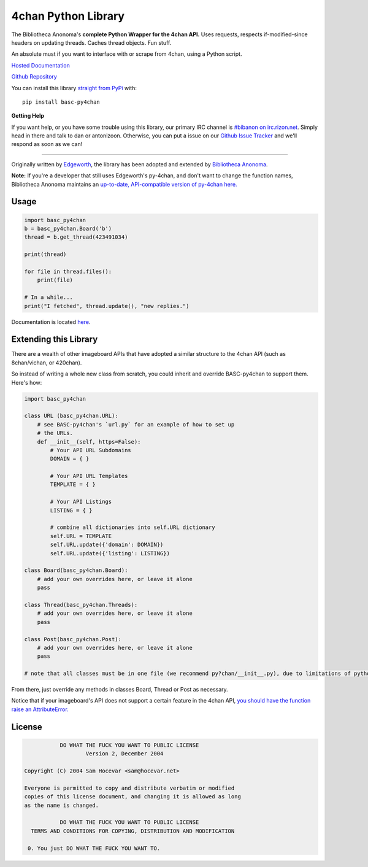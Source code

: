 4chan Python Library
====================
The Bibliotheca Anonoma's **complete Python Wrapper for the 4chan API.**
Uses requests, respects if-modified-since headers on updating threads.
Caches thread objects. Fun stuff.

An absolute must if you want to interface with or scrape from 4chan,
using a Python script.

`Hosted Documentation <http://basc-py4chan.readthedocs.org/en/latest/index.html>`_

`Github Repository <https://github.com/bibanon/BASC-py4chan>`_

You can install this library `straight from
PyPi <https://pypi.python.org/pypi/BASC-py4chan>`_ with::

    pip install basc-py4chan


**Getting Help**

If you want help, or you have some trouble using this library, our primary IRC channel
is `#bibanon on irc.rizon.net <http://qchat2.rizon.net/?channels=bibanon>`_. Simply head
in there and talk to dan or antonizoon. Otherwise, you can put a issue on our `Github
Issue Tracker <https://github.com/bibanon/BASC-py4chan>`_ and we'll respond as soon as
we can!

--------

Originally written by `Edgeworth <https://github.com/e000/py-4chan>`_, the library
has been adopted and extended by `Bibliotheca Anonoma <https://github.com/bibanon>`_.

**Note:** If you're a developer that still uses Edgeworth's py-4chan, and don't
want to change the function names, Bibliotheca Anonoma maintains an `up-to-date,
API-compatible version of py-4chan here. <https://github.com/bibanon/py-4chan>`_

Usage
-----

.. code:: python

    import basc_py4chan
    b = basc_py4chan.Board('b')
    thread = b.get_thread(423491034)

    print(thread)

    for file in thread.files():
        print(file)
        
    # In a while...
    print("I fetched", thread.update(), "new replies.")

Documentation is located `here <http://basc-py4chan.readthedocs.org/en/latest/index.html>`_.

Extending this Library
----------------------

There are a wealth of other imageboard APIs that have adopted a similar structure to the 4chan API (such as 8chan/vichan, or 420chan).

So instead of writing a whole new class from scratch, you could inherit and override BASC-py4chan to support them. Here's how:

.. code:: python

    import basc_py4chan
    
    class URL (basc_py4chan.URL):
        # see BASC-py4chan's `url.py` for an example of how to set up
        # the URLs.
        def __init__(self, https=False):
            # Your API URL Subdomains
            DOMAIN = { }
            
            # Your API URL Templates
            TEMPLATE = { }
            
            # Your API Listings
            LISTING = { }
            
            # combine all dictionaries into self.URL dictionary
            self.URL = TEMPLATE
            self.URL.update({'domain': DOMAIN})
            self.URL.update({'listing': LISTING})
    
    class Board(basc_py4chan.Board):
        # add your own overrides here, or leave it alone
        pass
           
    class Thread(basc_py4chan.Threads):
        # add your own overrides here, or leave it alone
        pass

    class Post(basc_py4chan.Post):
        # add your own overrides here, or leave it alone
        pass

    # note that all classes must be in one file (we recommend py?chan/__init__.py), due to limitations of python's module extend system


From there, just override any methods in classes Board, Thread or Post as necessary. 

Notice that if your imageboard's API does not support a certain feature in the 4chan API, `you should have the function raise an AttributeError. <http://stackoverflow.com/a/23126260>`_

License
-------

.. code:: text

                DO WHAT THE FUCK YOU WANT TO PUBLIC LICENSE
                        Version 2, December 2004

     Copyright (C) 2004 Sam Hocevar <sam@hocevar.net>

     Everyone is permitted to copy and distribute verbatim or modified
     copies of this license document, and changing it is allowed as long
     as the name is changed.

                DO WHAT THE FUCK YOU WANT TO PUBLIC LICENSE
       TERMS AND CONDITIONS FOR COPYING, DISTRIBUTION AND MODIFICATION

      0. You just DO WHAT THE FUCK YOU WANT TO.
